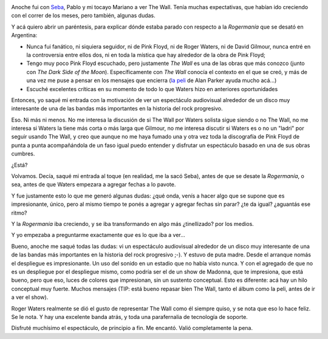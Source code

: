 .. title: The Wall
.. slug: the-wall
.. date: 2012-03-10 20:42:41 UTC-03:00
.. tags: Música,pink floyd,recitales,roger waters,the wall
.. category: 
.. link: 
.. description: 
.. type: text
.. author: cHagHi
.. from_wp: True

.. image:: /blog/wp-content/uploads/2012/03/thewall2012.jpg
   :alt: Roger Waters The Wall Live
   :align: left

Anoche fui con `Seba`_, Pablo y mi
tocayo Mariano a ver The Wall. Tenía muchas expectativas, que habían ido
creciendo con el correr de los meses, pero también, algunas dudas.

Y acá quiero abrir un paréntesis, para explicar dónde estaba parado con
respecto a la *Rogermanía* que se desató en Argentina:

-  Nunca fui fanático, ni siquiera seguidor, ni de Pink Floyd, ni de
   Roger Waters, ni de David Gilmour, nunca entré en la controversia
   entre ellos dos, ni en toda la mística que hay alrededor de la obra
   de Pink Floyd;

-  Tengo muy poco Pink Floyd escuchado, pero justamente *The Wall* es
   una de las obras que más conozco (junto con *The Dark Side of the
   Moon*). Específicamente con *The Wall* conocía el contexto en el que
   se creó, y más de una vez me puse a pensar en los mensajes que
   encierra (`la peli`_ de Alan Parker ayuda mucho acá...)

-  Escuché excelentes críticas en su momento de todo lo que Waters hizo
   en anteriores oportunidades

Entonces, yo saqué mi entrada con la motivación de ver un espectáculo
audiovisual alrededor de un disco muy interesante de una de las bandas
más importantes en la historia del rock progresivo.

Eso. Ni más ni menos. No me interesa la discusión de si The Wall por
Waters solista sigue siendo o no The Wall, no me interesa si Waters la
tiene más corta o más larga que Gilmour, no me interesa discutir si
Waters es o no un "ladri" por seguir usando The Wall, y creo que aunque
no me haya fumado una y otra vez toda la discografía de Pink Floyd de
punta a punta acompañándola de un faso igual puedo entender y disfrutar
un espectáculo basado en una de sus obras cumbres.

¿Está?

Volvamos. Decía, saqué mi entrada al toque (en realidad, me la sacó
Seba), antes de que se desate la *Rogermanía*, o sea, antes de que
Waters empezara a agregar fechas a lo pavote.

Y fue justamente esto lo que me generó algunas dudas: ¿qué onda, venís a
hacer algo que se supone que es impresionante, único, pero al mismo
tiempo te ponés a agregar y agregar fechas sin parar? ¿te da igual?
¿aguantás ese ritmo?

Y la *Rogermanía* iba creciendo, y se iba transformando en algo más
¿tinellizado? por los medios.

Y yo empezaba a preguntarme exactamente *que* es lo que iba a ver...

Bueno, anoche me saqué todas las dudas: vi un espectáculo audiovisual
alrededor de un disco muy interesante de una de las bandas más
importantes en la historia del rock progresivo ;-). Y estuvo de puta
madre. Desde el arranque nomás el despliegue es impresionante. Un uso
del sonido en un estadio que no había visto nunca. Y con el agregado de
que no es un despliegue por el despliegue mismo, como podría ser el de
un show de Madonna, que te impresiona, que está bueno, pero que eso,
luces de colores que impresionan, sin un sustento conceptual. Esto es
diferente: acá hay un hilo conceptual muy fuerte. Muchos mensajes (TIP:
está bueno repasar bien The Wall, tanto el álbum como la peli, antes de
ir a ver el show).

Roger Waters realmente se dió el gusto de representar The Wall como él
siempre quiso, y se nota que eso lo hace feliz. Se le nota. Y hay una
excelente banda atrás, y toda una parafernalia de tecnología de soporte.

Disfruté muchísimo el espectáculo, de principio a fin. Me encantó. Valió
completamente la pena.

 

.. _Seba: http://www.sprsoft.com.ar/musica/
.. _la peli: http://www.imdb.com/title/tt0084503/
